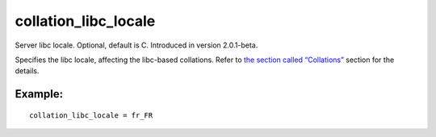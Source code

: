 collation\_libc\_locale
~~~~~~~~~~~~~~~~~~~~~~~

Server libc locale. Optional, default is C. Introduced in version
2.0.1-beta.

Specifies the libc locale, affecting the libc-based collations. Refer to
`the section called “Collations” <../../collations.rst>`__ section for
the details.

Example:
^^^^^^^^

::


    collation_libc_locale = fr_FR


